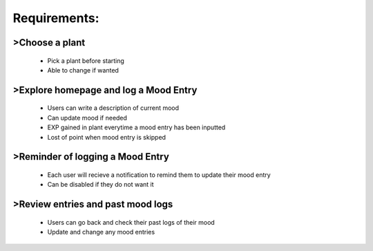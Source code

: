 Requirements:
=============

>Choose a plant
---------------
  - Pick a plant before starting
  - Able to change if wanted

>Explore homepage and log a Mood Entry
--------------------------------------
  - Users can write a description of current mood
  - Can update mood if needed
  - EXP gained in plant everytime a mood entry has been inputted
  - Lost of point when mood entry is skipped

>Reminder of logging a Mood Entry
---------------------------------
  - Each user will recieve a notification to remind them to update their mood entry
  - Can be disabled if they do not want it

>Review entries and past mood logs
----------------------------------
  - Users can go back and check their past logs of their mood
  - Update and change any mood entries
